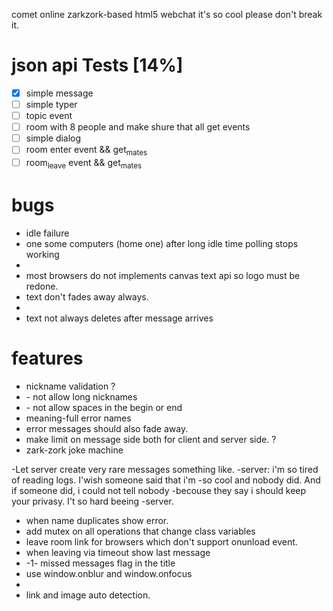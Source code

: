 comet online zarkzork-based html5 webchat
it's so cool please don't break it.
* json api Tests [14%]
  CLOSED: [2009-11-24 Tue 11:17]
  - [X] simple message
  - [ ] simple typer
  - [ ] topic event
  - [ ] room with 8 people and make shure that all get events
  - [ ] simple dialog
  - [ ] room enter event && get_mates
  - [ ] room_leave event && get_mates
* bugs
- idle failure
- one some computers (home one) after long idle time polling stops working
-
- most browsers do not implements canvas text api so logo must be redone.  
- text don't fades away always.
-
- text not always deletes after message arrives
* features
- nickname validation ?
- - not allow long nicknames
- - not allow spaces in the begin or end
- meaning-full error names
- error messages should also fade away.
- make limit on message side both for client and server side. ?
- zark-zork joke machine
-Let server create very rare messages something like.
-server: i'm so tired of reading logs. I'wish someone said that i'm
-so cool and nobody did. And if someone did, i could not tell nobody
-becouse they say i should keep your privasy. I't so hard beeing
-server.
- when name duplicates show error.
- add mutex on all operations that change class variables
- leave room link for browsers which don't support onunload event.
- when leaving via timeout show last message
- -1- missed messages flag in the title
- use window.onblur and window.onfocus
-
- link and image auto detection.
